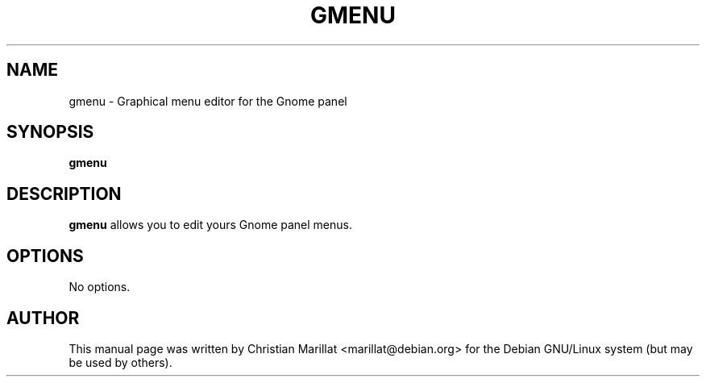 .\" This manpage has been automatically generated by docbook2man 
.\" from a DocBook document.  This tool can be found at:
.\" <http://shell.ipoline.com/~elmert/comp/docbook2X/> 
.\" Please send any bug reports, improvements, comments, patches, 
.\" etc. to Steve Cheng <steve@ggi-project.org>.
.TH "GMENU" "1" "10 februar 2002" "" ""
.SH NAME
gmenu \- Graphical menu editor for the Gnome panel
.SH SYNOPSIS

\fBgmenu\fR

.SH "DESCRIPTION"
.PP
\fBgmenu\fR allows you to edit yours Gnome
panel menus.
.SH "OPTIONS"
.PP
No options.
.SH "AUTHOR"
.PP
This manual page was written by Christian Marillat <marillat@debian.org> for
the Debian GNU/Linux system (but may be used by others).
